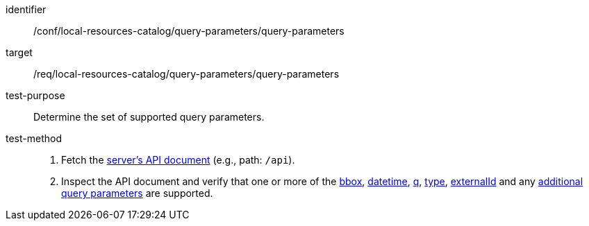 [[ats_local-resources-catalog_query-parameters]]

//[width="90%",cols="2,6a"]
//|===
//^|*Abstract Test {counter:ats-id}* |*/conf/local-resources-catalog/query-parameters/query-parameters*
//^|Test Purpose |Determine the set of supported query parameters.
//^|Requirement |<<req_local-resources-catalog_query-parameters,/req/local-resources-catalog/query-parameters/query-parameters>>
//^|Test Method |. Fetch the https://docs.ogc.org/is/17-069r4/17-069r4.html#_operation_2[server's API document] (e.g., path: `/api`).
//. Inspect the API document and verify that one or more of the <<core-query-parameters-bbox,bbox>>, <<core-query-parameters-datetime,datetime>>, <<core-query-parameters-q,q>>, <<core-query-parameters-type,type>>, <<core-query-parameters-externalid,externalId>> and any <<additional-query-parameters,additional query parameters>> are supported.
//|===


[abstract_test]
====
[%metadata]
identifier:: /conf/local-resources-catalog/query-parameters/query-parameters
target:: /req/local-resources-catalog/query-parameters/query-parameters
test-purpose:: Determine the set of supported query parameters.
test-method::
+
--
. Fetch the https://docs.ogc.org/is/17-069r4/17-069r4.html#_operation_2[server's API document] (e.g., path: `/api`).
. Inspect the API document and verify that one or more of the <<core-query-parameters-bbox,bbox>>, <<core-query-parameters-datetime,datetime>>, <<core-query-parameters-q,q>>, <<core-query-parameters-type,type>>, <<core-query-parameters-externalid,externalId>> and any <<additional-query-parameters,additional query parameters>> are supported.
--
====